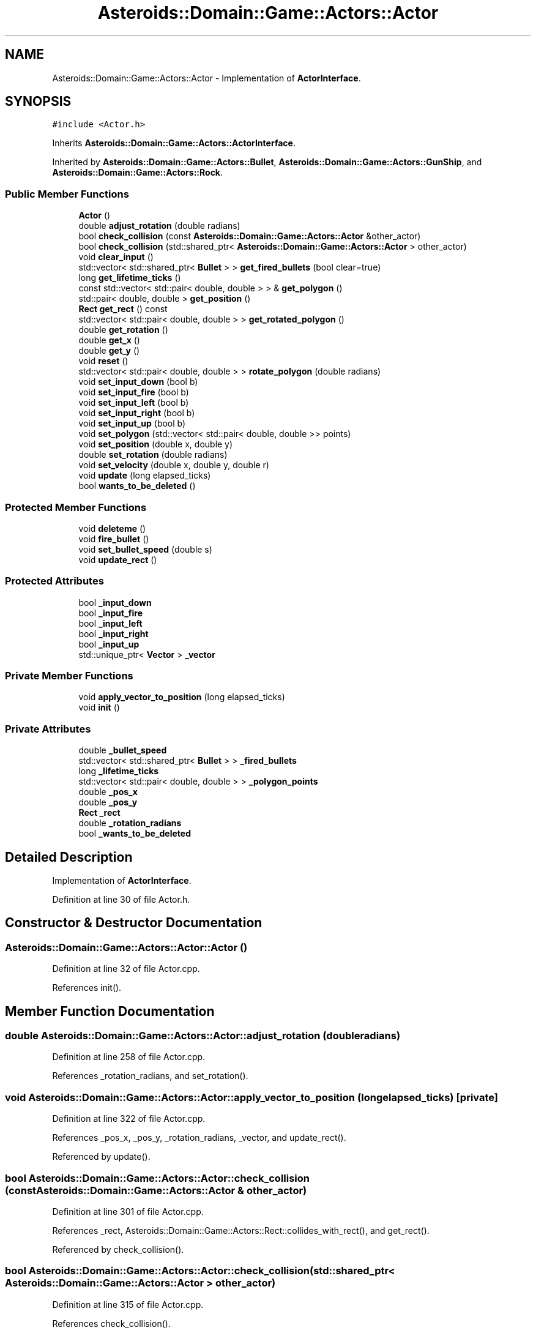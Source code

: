 .TH "Asteroids::Domain::Game::Actors::Actor" 3 "Fri Dec 14 2018" "CPSC 462 - Asteroids" \" -*- nroff -*-
.ad l
.nh
.SH NAME
Asteroids::Domain::Game::Actors::Actor \- Implementation of \fBActorInterface\fP\&.  

.SH SYNOPSIS
.br
.PP
.PP
\fC#include <Actor\&.h>\fP
.PP
Inherits \fBAsteroids::Domain::Game::Actors::ActorInterface\fP\&.
.PP
Inherited by \fBAsteroids::Domain::Game::Actors::Bullet\fP, \fBAsteroids::Domain::Game::Actors::GunShip\fP, and \fBAsteroids::Domain::Game::Actors::Rock\fP\&.
.SS "Public Member Functions"

.in +1c
.ti -1c
.RI "\fBActor\fP ()"
.br
.ti -1c
.RI "double \fBadjust_rotation\fP (double radians)"
.br
.ti -1c
.RI "bool \fBcheck_collision\fP (const \fBAsteroids::Domain::Game::Actors::Actor\fP &other_actor)"
.br
.ti -1c
.RI "bool \fBcheck_collision\fP (std::shared_ptr< \fBAsteroids::Domain::Game::Actors::Actor\fP > other_actor)"
.br
.ti -1c
.RI "void \fBclear_input\fP ()"
.br
.ti -1c
.RI "std::vector< std::shared_ptr< \fBBullet\fP > > \fBget_fired_bullets\fP (bool clear=true)"
.br
.ti -1c
.RI "long \fBget_lifetime_ticks\fP ()"
.br
.ti -1c
.RI "const std::vector< std::pair< double, double > > & \fBget_polygon\fP ()"
.br
.ti -1c
.RI "std::pair< double, double > \fBget_position\fP ()"
.br
.ti -1c
.RI "\fBRect\fP \fBget_rect\fP () const"
.br
.ti -1c
.RI "std::vector< std::pair< double, double > > \fBget_rotated_polygon\fP ()"
.br
.ti -1c
.RI "double \fBget_rotation\fP ()"
.br
.ti -1c
.RI "double \fBget_x\fP ()"
.br
.ti -1c
.RI "double \fBget_y\fP ()"
.br
.ti -1c
.RI "void \fBreset\fP ()"
.br
.ti -1c
.RI "std::vector< std::pair< double, double > > \fBrotate_polygon\fP (double radians)"
.br
.ti -1c
.RI "void \fBset_input_down\fP (bool b)"
.br
.ti -1c
.RI "void \fBset_input_fire\fP (bool b)"
.br
.ti -1c
.RI "void \fBset_input_left\fP (bool b)"
.br
.ti -1c
.RI "void \fBset_input_right\fP (bool b)"
.br
.ti -1c
.RI "void \fBset_input_up\fP (bool b)"
.br
.ti -1c
.RI "void \fBset_polygon\fP (std::vector< std::pair< double, double >> points)"
.br
.ti -1c
.RI "void \fBset_position\fP (double x, double y)"
.br
.ti -1c
.RI "double \fBset_rotation\fP (double radians)"
.br
.ti -1c
.RI "void \fBset_velocity\fP (double x, double y, double r)"
.br
.ti -1c
.RI "void \fBupdate\fP (long elapsed_ticks)"
.br
.ti -1c
.RI "bool \fBwants_to_be_deleted\fP ()"
.br
.in -1c
.SS "Protected Member Functions"

.in +1c
.ti -1c
.RI "void \fBdeleteme\fP ()"
.br
.ti -1c
.RI "void \fBfire_bullet\fP ()"
.br
.ti -1c
.RI "void \fBset_bullet_speed\fP (double s)"
.br
.ti -1c
.RI "void \fBupdate_rect\fP ()"
.br
.in -1c
.SS "Protected Attributes"

.in +1c
.ti -1c
.RI "bool \fB_input_down\fP"
.br
.ti -1c
.RI "bool \fB_input_fire\fP"
.br
.ti -1c
.RI "bool \fB_input_left\fP"
.br
.ti -1c
.RI "bool \fB_input_right\fP"
.br
.ti -1c
.RI "bool \fB_input_up\fP"
.br
.ti -1c
.RI "std::unique_ptr< \fBVector\fP > \fB_vector\fP"
.br
.in -1c
.SS "Private Member Functions"

.in +1c
.ti -1c
.RI "void \fBapply_vector_to_position\fP (long elapsed_ticks)"
.br
.ti -1c
.RI "void \fBinit\fP ()"
.br
.in -1c
.SS "Private Attributes"

.in +1c
.ti -1c
.RI "double \fB_bullet_speed\fP"
.br
.ti -1c
.RI "std::vector< std::shared_ptr< \fBBullet\fP > > \fB_fired_bullets\fP"
.br
.ti -1c
.RI "long \fB_lifetime_ticks\fP"
.br
.ti -1c
.RI "std::vector< std::pair< double, double > > \fB_polygon_points\fP"
.br
.ti -1c
.RI "double \fB_pos_x\fP"
.br
.ti -1c
.RI "double \fB_pos_y\fP"
.br
.ti -1c
.RI "\fBRect\fP \fB_rect\fP"
.br
.ti -1c
.RI "double \fB_rotation_radians\fP"
.br
.ti -1c
.RI "bool \fB_wants_to_be_deleted\fP"
.br
.in -1c
.SH "Detailed Description"
.PP 
Implementation of \fBActorInterface\fP\&. 
.PP
Definition at line 30 of file Actor\&.h\&.
.SH "Constructor & Destructor Documentation"
.PP 
.SS "Asteroids::Domain::Game::Actors::Actor::Actor ()"

.PP
Definition at line 32 of file Actor\&.cpp\&.
.PP
References init()\&.
.SH "Member Function Documentation"
.PP 
.SS "double Asteroids::Domain::Game::Actors::Actor::adjust_rotation (double radians)"

.PP
Definition at line 258 of file Actor\&.cpp\&.
.PP
References _rotation_radians, and set_rotation()\&.
.SS "void Asteroids::Domain::Game::Actors::Actor::apply_vector_to_position (long elapsed_ticks)\fC [private]\fP"

.PP
Definition at line 322 of file Actor\&.cpp\&.
.PP
References _pos_x, _pos_y, _rotation_radians, _vector, and update_rect()\&.
.PP
Referenced by update()\&.
.SS "bool Asteroids::Domain::Game::Actors::Actor::check_collision (const \fBAsteroids::Domain::Game::Actors::Actor\fP & other_actor)"

.PP
Definition at line 301 of file Actor\&.cpp\&.
.PP
References _rect, Asteroids::Domain::Game::Actors::Rect::collides_with_rect(), and get_rect()\&.
.PP
Referenced by check_collision()\&.
.SS "bool Asteroids::Domain::Game::Actors::Actor::check_collision (std::shared_ptr< \fBAsteroids::Domain::Game::Actors::Actor\fP > other_actor)"

.PP
Definition at line 315 of file Actor\&.cpp\&.
.PP
References check_collision()\&.
.SS "void Asteroids::Domain::Game::Actors::Actor::clear_input ()\fC [virtual]\fP"

.PP
Implements \fBAsteroids::Domain::Game::Actors::ActorInterface\fP\&.
.PP
Definition at line 96 of file Actor\&.cpp\&.
.PP
References _input_down, _input_fire, _input_left, _input_right, and _input_up\&.
.PP
Referenced by reset()\&.
.SS "void Asteroids::Domain::Game::Actors::Actor::deleteme ()\fC [protected]\fP"

.PP
Definition at line 347 of file Actor\&.cpp\&.
.PP
References _wants_to_be_deleted\&.
.PP
Referenced by Asteroids::Domain::Game::Actors::Bullet::maybe_die()\&.
.SS "void Asteroids::Domain::Game::Actors::Actor::fire_bullet ()\fC [protected]\fP"

.PP
Definition at line 361 of file Actor\&.cpp\&.
.PP
References _bullet_speed, _fired_bullets, _vector, get_rotation(), get_x(), get_y(), and Asteroids::Domain::Game::Actors::Vector::rotate_velocity()\&.
.PP
Referenced by Asteroids::Domain::Game::Actors::GunShip::use_input()\&.
.SS "std::vector< std::shared_ptr< \fBBullet\fP > > Asteroids::Domain::Game::Actors::Actor::get_fired_bullets (bool clear = \fCtrue\fP)"

.PP
Definition at line 279 of file Actor\&.cpp\&.
.PP
References _fired_bullets\&.
.SS "long Asteroids::Domain::Game::Actors::Actor::get_lifetime_ticks ()"

.PP
Definition at line 71 of file Actor\&.cpp\&.
.PP
References _lifetime_ticks\&.
.PP
Referenced by Asteroids::Domain::Game::Actors::Bullet::maybe_die()\&.
.SS "const std::vector< std::pair< double, double > > & Asteroids::Domain::Game::Actors::Actor::get_polygon ()\fC [virtual]\fP"

.PP
Implements \fBAsteroids::Domain::Game::Actors::ActorInterface\fP\&.
.PP
Definition at line 152 of file Actor\&.cpp\&.
.PP
References _polygon_points\&.
.SS "std::pair< double, double > Asteroids::Domain::Game::Actors::Actor::get_position ()"

.PP
Definition at line 225 of file Actor\&.cpp\&.
.PP
References _pos_x, and _pos_y\&.
.SS "\fBRect\fP Asteroids::Domain::Game::Actors::Actor::get_rect () const"

.PP
Definition at line 294 of file Actor\&.cpp\&.
.PP
References _rect\&.
.PP
Referenced by check_collision()\&.
.SS "std::vector< std::pair< double, double > > Asteroids::Domain::Game::Actors::Actor::get_rotated_polygon ()\fC [virtual]\fP"

.PP
Implements \fBAsteroids::Domain::Game::Actors::ActorInterface\fP\&.
.PP
Definition at line 159 of file Actor\&.cpp\&.
.PP
References _rotation_radians, and rotate_polygon()\&.
.SS "double Asteroids::Domain::Game::Actors::Actor::get_rotation ()"

.PP
Definition at line 265 of file Actor\&.cpp\&.
.PP
References _rotation_radians\&.
.PP
Referenced by fire_bullet(), and Asteroids::Domain::Game::Actors::GunShip::use_input()\&.
.SS "double Asteroids::Domain::Game::Actors::Actor::get_x ()\fC [virtual]\fP"

.PP
Implements \fBAsteroids::Domain::Game::Actors::ActorInterface\fP\&.
.PP
Definition at line 237 of file Actor\&.cpp\&.
.PP
References _pos_x\&.
.PP
Referenced by fire_bullet()\&.
.SS "double Asteroids::Domain::Game::Actors::Actor::get_y ()\fC [virtual]\fP"

.PP
Implements \fBAsteroids::Domain::Game::Actors::ActorInterface\fP\&.
.PP
Definition at line 243 of file Actor\&.cpp\&.
.PP
References _pos_y\&.
.PP
Referenced by fire_bullet()\&.
.SS "void Asteroids::Domain::Game::Actors::Actor::init ()\fC [private]\fP"

.PP
Definition at line 39 of file Actor\&.cpp\&.
.PP
References _vector, and reset()\&.
.PP
Referenced by Actor()\&.
.SS "void Asteroids::Domain::Game::Actors::Actor::reset ()"

.PP
Definition at line 51 of file Actor\&.cpp\&.
.PP
References _bullet_speed, _lifetime_ticks, _polygon_points, _pos_x, _pos_y, _rotation_radians, _wants_to_be_deleted, ASTEROIDS_GAME_BULLET_DEFAULT_SPEED, and clear_input()\&.
.PP
Referenced by init(), Asteroids::Domain::Game::Actors::Bullet::reset(), Asteroids::Domain::Game::Actors::GunShip::reset(), and Asteroids::Domain::Game::Actors::Rock::reset()\&.
.SS "std::vector< std::pair< double, double > > Asteroids::Domain::Game::Actors::Actor::rotate_polygon (double radians)"

.PP
Definition at line 166 of file Actor\&.cpp\&.
.PP
References _polygon_points\&.
.PP
Referenced by get_rotated_polygon()\&.
.SS "void Asteroids::Domain::Game::Actors::Actor::set_bullet_speed (double s)\fC [protected]\fP"

.PP
Definition at line 354 of file Actor\&.cpp\&.
.PP
References _bullet_speed\&.
.PP
Referenced by Asteroids::Domain::Game::Actors::GunShip::reset()\&.
.SS "void Asteroids::Domain::Game::Actors::Actor::set_input_down (bool b)\fC [virtual]\fP"

.PP
Implements \fBAsteroids::Domain::Game::Actors::ActorInterface\fP\&.
.PP
Definition at line 114 of file Actor\&.cpp\&.
.PP
References _input_down\&.
.SS "void Asteroids::Domain::Game::Actors::Actor::set_input_fire (bool b)\fC [virtual]\fP"

.PP
Implements \fBAsteroids::Domain::Game::Actors::ActorInterface\fP\&.
.PP
Definition at line 135 of file Actor\&.cpp\&.
.PP
References _input_fire\&.
.PP
Referenced by Asteroids::Domain::Game::Actors::GunShip::use_input()\&.
.SS "void Asteroids::Domain::Game::Actors::Actor::set_input_left (bool b)\fC [virtual]\fP"

.PP
Implements \fBAsteroids::Domain::Game::Actors::ActorInterface\fP\&.
.PP
Definition at line 121 of file Actor\&.cpp\&.
.PP
References _input_left\&.
.SS "void Asteroids::Domain::Game::Actors::Actor::set_input_right (bool b)\fC [virtual]\fP"

.PP
Implements \fBAsteroids::Domain::Game::Actors::ActorInterface\fP\&.
.PP
Definition at line 128 of file Actor\&.cpp\&.
.PP
References _input_right\&.
.SS "void Asteroids::Domain::Game::Actors::Actor::set_input_up (bool b)\fC [virtual]\fP"

.PP
Implements \fBAsteroids::Domain::Game::Actors::ActorInterface\fP\&.
.PP
Definition at line 107 of file Actor\&.cpp\&.
.PP
References _input_up\&.
.SS "void Asteroids::Domain::Game::Actors::Actor::set_polygon (std::vector< std::pair< double, double >> points)"

.PP
Definition at line 142 of file Actor\&.cpp\&.
.PP
References _polygon_points, and update_rect()\&.
.PP
Referenced by Asteroids::Domain::Game::Actors::LongRock::initialize_polygon(), Asteroids::Domain::Game::Actors::Rock::initialize_polygon(), Asteroids::Domain::Game::Actors::Bullet::initialize_polygon(), and Asteroids::Domain::Game::Actors::GunShip::initialize_polygon()\&.
.SS "void Asteroids::Domain::Game::Actors::Actor::set_position (double x, double y)\fC [virtual]\fP"

.PP
Implements \fBAsteroids::Domain::Game::Actors::ActorInterface\fP\&.
.PP
Definition at line 214 of file Actor\&.cpp\&.
.PP
References _pos_x, _pos_y, and update_rect()\&.
.SS "double Asteroids::Domain::Game::Actors::Actor::set_rotation (double radians)"

.PP
Definition at line 249 of file Actor\&.cpp\&.
.PP
References _rotation_radians\&.
.PP
Referenced by adjust_rotation()\&.
.SS "void Asteroids::Domain::Game::Actors::Actor::set_velocity (double x, double y, double r)"

.PP
Definition at line 272 of file Actor\&.cpp\&.
.PP
References _vector\&.
.SS "void Asteroids::Domain::Game::Actors::Actor::update (long elapsed_ticks)"

.PP
Definition at line 85 of file Actor\&.cpp\&.
.PP
References _lifetime_ticks, _vector, and apply_vector_to_position()\&.
.PP
Referenced by Asteroids::Domain::Game::Actors::Bullet::update(), and Asteroids::Domain::Game::Actors::GunShip::update()\&.
.SS "void Asteroids::Domain::Game::Actors::Actor::update_rect ()\fC [protected]\fP"

.PP
Definition at line 339 of file Actor\&.cpp\&.
.PP
References _polygon_points, _pos_x, _pos_y, _rect, Asteroids::Domain::Game::Actors::Rect::add_offset(), and Asteroids::Domain::Game::Actors::Rect::consume_polygon()\&.
.PP
Referenced by apply_vector_to_position(), set_polygon(), and set_position()\&.
.SS "bool Asteroids::Domain::Game::Actors::Actor::wants_to_be_deleted ()"

.PP
Definition at line 78 of file Actor\&.cpp\&.
.PP
References _wants_to_be_deleted\&.
.SH "Member Data Documentation"
.PP 
.SS "double Asteroids::Domain::Game::Actors::Actor::_bullet_speed\fC [private]\fP"

.PP
Definition at line 134 of file Actor\&.h\&.
.PP
Referenced by fire_bullet(), reset(), and set_bullet_speed()\&.
.SS "std::vector<std::shared_ptr<\fBBullet\fP> > Asteroids::Domain::Game::Actors::Actor::_fired_bullets\fC [private]\fP"

.PP
Definition at line 133 of file Actor\&.h\&.
.PP
Referenced by fire_bullet(), and get_fired_bullets()\&.
.SS "bool Asteroids::Domain::Game::Actors::Actor::_input_down\fC [protected]\fP"

.PP
Definition at line 95 of file Actor\&.h\&.
.PP
Referenced by clear_input(), set_input_down(), and Asteroids::Domain::Game::Actors::GunShip::use_input()\&.
.SS "bool Asteroids::Domain::Game::Actors::Actor::_input_fire\fC [protected]\fP"

.PP
Definition at line 95 of file Actor\&.h\&.
.PP
Referenced by clear_input(), set_input_fire(), and Asteroids::Domain::Game::Actors::GunShip::use_input()\&.
.SS "bool Asteroids::Domain::Game::Actors::Actor::_input_left\fC [protected]\fP"

.PP
Definition at line 95 of file Actor\&.h\&.
.PP
Referenced by clear_input(), set_input_left(), and Asteroids::Domain::Game::Actors::GunShip::use_input()\&.
.SS "bool Asteroids::Domain::Game::Actors::Actor::_input_right\fC [protected]\fP"

.PP
Definition at line 95 of file Actor\&.h\&.
.PP
Referenced by clear_input(), set_input_right(), and Asteroids::Domain::Game::Actors::GunShip::use_input()\&.
.SS "bool Asteroids::Domain::Game::Actors::Actor::_input_up\fC [protected]\fP"

.PP
Definition at line 95 of file Actor\&.h\&.
.PP
Referenced by clear_input(), set_input_up(), and Asteroids::Domain::Game::Actors::GunShip::use_input()\&.
.SS "long Asteroids::Domain::Game::Actors::Actor::_lifetime_ticks\fC [private]\fP"

.PP
Definition at line 116 of file Actor\&.h\&.
.PP
Referenced by get_lifetime_ticks(), reset(), and update()\&.
.SS "std::vector< std::pair<double, double> > Asteroids::Domain::Game::Actors::Actor::_polygon_points\fC [private]\fP"

.PP
Definition at line 129 of file Actor\&.h\&.
.PP
Referenced by get_polygon(), reset(), rotate_polygon(), set_polygon(), and update_rect()\&.
.SS "double Asteroids::Domain::Game::Actors::Actor::_pos_x\fC [private]\fP"

.PP
Definition at line 121 of file Actor\&.h\&.
.PP
Referenced by apply_vector_to_position(), get_position(), get_x(), reset(), set_position(), and update_rect()\&.
.SS "double Asteroids::Domain::Game::Actors::Actor::_pos_y\fC [private]\fP"

.PP
Definition at line 121 of file Actor\&.h\&.
.PP
Referenced by apply_vector_to_position(), get_position(), get_y(), reset(), set_position(), and update_rect()\&.
.SS "\fBRect\fP Asteroids::Domain::Game::Actors::Actor::_rect\fC [private]\fP"

.PP
Definition at line 130 of file Actor\&.h\&.
.PP
Referenced by check_collision(), get_rect(), and update_rect()\&.
.SS "double Asteroids::Domain::Game::Actors::Actor::_rotation_radians\fC [private]\fP"

.PP
Definition at line 121 of file Actor\&.h\&.
.PP
Referenced by adjust_rotation(), apply_vector_to_position(), get_rotated_polygon(), get_rotation(), reset(), and set_rotation()\&.
.SS "std::unique_ptr<\fBVector\fP> Asteroids::Domain::Game::Actors::Actor::_vector\fC [protected]\fP"

.PP
Definition at line 91 of file Actor\&.h\&.
.PP
Referenced by apply_vector_to_position(), fire_bullet(), init(), set_velocity(), update(), and Asteroids::Domain::Game::Actors::GunShip::use_input()\&.
.SS "bool Asteroids::Domain::Game::Actors::Actor::_wants_to_be_deleted\fC [private]\fP"

.PP
Definition at line 117 of file Actor\&.h\&.
.PP
Referenced by deleteme(), reset(), and wants_to_be_deleted()\&.

.SH "Author"
.PP 
Generated automatically by Doxygen for CPSC 462 - Asteroids from the source code\&.
